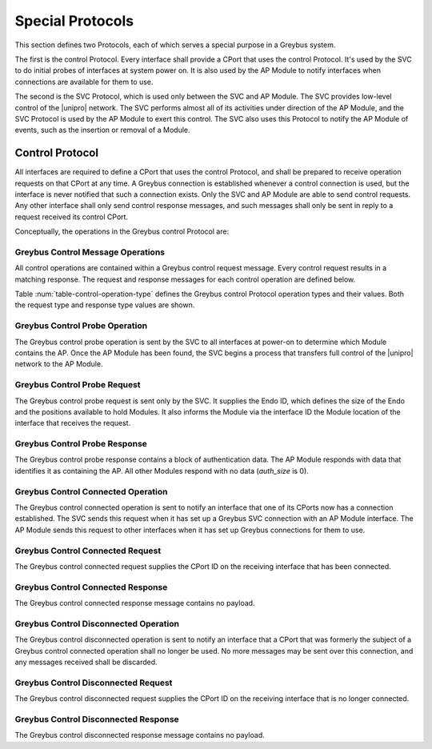.. _special_protocols:

Special Protocols
=================

This section defines two Protocols, each of which serves a special
purpose in a Greybus system.

The first is the control Protocol.  Every interface shall provide a
CPort that uses the control Protocol.  It's used by the SVC to do
initial probes of interfaces at system power on.  It is also used by
the AP Module to notify interfaces when connections are available for them
to use.

The second is the SVC Protocol, which is used only between the SVC and
AP Module.  The SVC provides low-level control of the |unipro|
network.  The SVC performs almost all of its activities under
direction of the AP Module, and the SVC Protocol is used by the AP
Module to exert this control.  The SVC also uses this Protocol to
notify the AP Module of events, such as the insertion or removal of a
Module.

.. _control-protocol:

Control Protocol
----------------

All interfaces are required to define a CPort that uses the control
Protocol, and shall be prepared to receive operation requests on that
CPort at any time.  A Greybus connection is established whenever a
control connection is used, but the interface is never notified that
such a connection exists.  Only the SVC and AP Module are able to send
control requests.  Any other interface shall only send control
response messages, and such messages shall only be sent in reply to
a request received its control CPort.

Conceptually, the operations in the Greybus control Protocol are:

.. c:function:: int probe(u16 endo_id, u8 intf_id, u16 *auth_size, u8 *auth_data);

    This operation is used at initial power-on, sent by the SVC to
    discover which Module contains the AP.  The Endo ID supplied by
    the SVC defines the type of Endo used by the Greybus system,
    including the size of the Endo and the positions and sizes of
    Modules that it holds.  The interface ID supplied by the SVC
    indicates which interface block on the Endo is being probed.
    Together these two values define the location of the Module
    containing the interface.  Interface ID 0 represents the SVC
    itself; other values are defined in the *Project Ara Module
    Developers Kit*.  The response to this operation contains a
    block of data used by a Module to identify itself as
    authentically containing an AP.  Non-AP Modules respond with no
    authentication data (*auth_size* is 0).

.. c:function:: int connected(u16 cport_id);

    This operation is used to notify an interface that a Greybus
    connection has been established using the indicated CPort.
    Upon receiving this request, an interface shall be prepared to
    receive messages on the indicated CPort.  The interface may send
    messages over the indicated CPort once it has sent a response
    to the connected request.

.. c:function:: int disconnected(u16 cport_id);

    This operation is used to notify an interface that a previously
    established Greybus connection may no longer be used.

Greybus Control Message Operations
^^^^^^^^^^^^^^^^^^^^^^^^^^^^^^^^^^

All control operations are contained within a Greybus control
request message. Every control request results in a matching
response.  The request and response messages for each control
operation are defined below.

Table :num:`table-control-operation-type` defines the Greybus
control Protocol operation types and their values. Both the request
type and response type values are shown.

.. figtable::
    :nofig:
    :label: table-control-operation-type
    :caption: Control Operation Types
    :spec: l l l

    ===========================  =============  ==============
    Control Operation Type       Request Value  Response Value
    ===========================  =============  ==============
    Invalid                      0x00           0x80
    Probe                        0x01           0x81
    Connected                    0x02           0x82
    Disconnected                 0x03           0x83
    (all other values reserved)  0x04..0x7f     0x84..0xff
    ===========================  =============  ==============

Greybus Control Probe Operation
^^^^^^^^^^^^^^^^^^^^^^^^^^^^^^^

The Greybus control probe operation is sent by the SVC to all
interfaces at power-on to determine which Module contains the AP.
Once the AP Module has been found, the SVC begins a process that transfers
full control of the |unipro| network to the AP Module.

Greybus Control Probe Request
^^^^^^^^^^^^^^^^^^^^^^^^^^^^^

The Greybus control probe request is sent only by the SVC.  It
supplies the Endo ID, which defines the size of the Endo and
the positions available to hold Modules.  It also informs the Module
via the interface ID the Module location of the interface that
receives the request.

.. figtable::
    :nofig:
    :label: table-control-probe-request
    :caption: Control Protocol Probe Request
    :spec: l l c c l

    =======  ==============  ======  ============    ===========================
    Offset   Field           Size    Value           Description
    =======  ==============  ======  ============    ===========================
    0        endo_id         2       Endo ID         Defines Endo geometry
    2        intf_id         1       Interface ID    Position of receiving interface on Endo
    =======  ==============  ======  ============    ===========================

Greybus Control Probe Response
^^^^^^^^^^^^^^^^^^^^^^^^^^^^^^

The Greybus control probe response contains a block of
authentication data.  The AP Module responds with data that
identifies it as containing the AP.  All other Modules respond
with no data (*auth_size* is 0).

.. figtable::
    :nofig:
    :label: table-control-probe-response
    :caption: Control Protocol Probe Response
    :spec: l l c c l

    =======  ==============  ===========  ==========      ===========================
    Offset   Field           Size         Value           Description
    =======  ==============  ===========  ==========      ===========================
    0        auth_size       2            Number          Size of authentication data that follows
    2        auth_data       *auth_size*  Data            Authentication data
    =======  ==============  ===========  ==========      ===========================

Greybus Control Connected Operation
^^^^^^^^^^^^^^^^^^^^^^^^^^^^^^^^^^^

The Greybus control connected operation is sent to notify an interface
that one of its CPorts now has a connection established.  The SVC
sends this request when it has set up a Greybus SVC connection with an
AP Module interface.  The AP Module sends this request to other interfaces
when it has set up Greybus connections for them to use.

Greybus Control Connected Request
^^^^^^^^^^^^^^^^^^^^^^^^^^^^^^^^^

The Greybus control connected request supplies the CPort ID on the
receiving interface that has been connected.

.. figtable::
    :nofig:
    :label: table-control-connected-request
    :caption: Control Protocol Connected Request
    :spec: l l c c l

    =======  ==============  ======  ============    ===========================
    Offset   Field           Size    Value           Description
    =======  ==============  ======  ============    ===========================
    0        cport_id        2       CPort ID        CPort that is now connected
    =======  ==============  ======  ============    ===========================

Greybus Control Connected Response
^^^^^^^^^^^^^^^^^^^^^^^^^^^^^^^^^^

The Greybus control connected response message contains no payload.

Greybus Control Disconnected Operation
^^^^^^^^^^^^^^^^^^^^^^^^^^^^^^^^^^^^^^

The Greybus control disconnected operation is sent to notify an
interface that a CPort that was formerly the subject of a Greybus
control connected operation shall no longer be used.  No more
messages may be sent over this connection, and any messages received
shall be discarded.

Greybus Control Disconnected Request
^^^^^^^^^^^^^^^^^^^^^^^^^^^^^^^^^^^^

The Greybus control disconnected request supplies the CPort ID on the
receiving interface that is no longer connected.

.. figtable::
    :nofig:
    :label: table-control-disconnected-request
    :caption: Control Protocol Disconnected Request
    :spec: l l c c l

    =======  ==============  ======  ============    ===========================
    Offset   Field           Size    Value           Description
    =======  ==============  ======  ============    ===========================
    0        cport_id        2       CPort ID        CPort that is now disconnected
    =======  ==============  ======  ============    ===========================

Greybus Control Disconnected Response
^^^^^^^^^^^^^^^^^^^^^^^^^^^^^^^^^^^^^

The Greybus control disconnected response message contains no payload.
